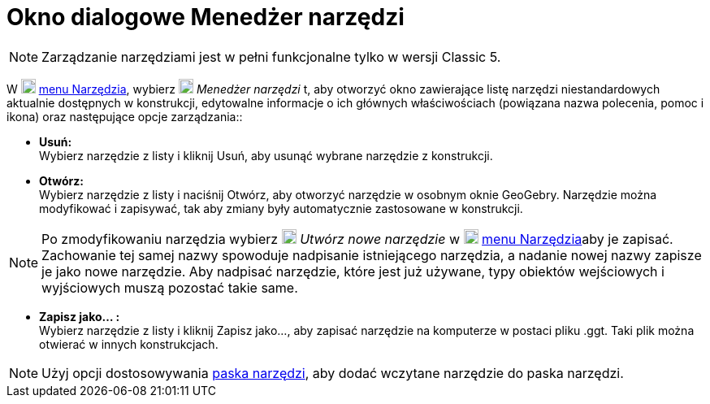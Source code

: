= Okno dialogowe Menedżer narzędzi
:page-en: Tool_Manager_Dialog
ifdef::env-github[:imagesdir: /en/modules/ROOT/assets/images]

[NOTE]
====

Zarządzanie narzędziami jest w pełni funkcjonalne tylko w wersji Classic 5.

====

W  
image:18px-Menu-tools.svg.png[Menu-tools.svg,width=18,height=18] xref:/Menu_Narzędzia.adoc[menu Narzędzia], wybierz
image:18px-Menu-tools.svg.png[Menu-tools.svg,width=18,height=18] _Menedżer narzędzi_ t, aby otworzyć okno zawierające 
listę narzędzi niestandardowych aktualnie dostępnych w konstrukcji, edytowalne informacje o ich głównych właściwościach 
(powiązana nazwa polecenia, pomoc i ikona) oraz następujące opcje zarządzania::

* *Usuń:* +
 Wybierz narzędzie z listy i kliknij Usuń, aby usunąć wybrane narzędzie z konstrukcji.

* *Otwórz:* +
 Wybierz narzędzie z listy i naciśnij Otwórz, aby otworzyć narzędzie w osobnym oknie GeoGebry. Narzędzie można modyfikować i zapisywać, tak aby zmiany były automatycznie zastosowane w konstrukcji.


[NOTE]
====

Po zmodyfikowaniu narzędzia wybierz image:18px-Menu-tools-new.svg.png[Menu-tools-new.svg,width=18,height=18] _Utwórz nowe narzędzie_ 
w image:18px-Menu-tools.svg.png[Menu-tools.svg,width=18,height=18] xref:/Menu_Narzędzia.adoc[menu Narzędzia]aby je zapisać. Zachowanie tej samej nazwy spowoduje nadpisanie istniejącego narzędzia, 
a nadanie nowej nazwy zapisze je jako nowe narzędzie. Aby nadpisać narzędzie, które jest już używane, typy obiektów wejściowych i wyjściowych muszą pozostać takie same.

====

* *Zapisz jako… :* +
Wybierz narzędzie z listy i kliknij Zapisz jako…, aby zapisać narzędzie na komputerze w postaci pliku .ggt. Taki plik można otwierać w innych konstrukcjach.

[NOTE]
====

Użyj opcji dostosowywania xref:/Pasek_Narzędzi.adoc[paska narzędzi], aby dodać wczytane narzędzie do paska narzędzi.

====

